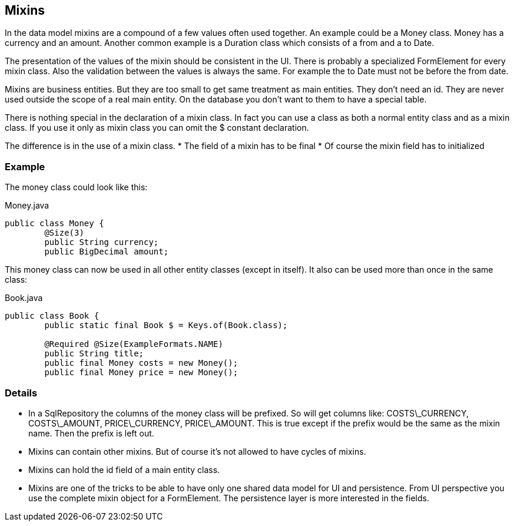 == Mixins

In the data model mixins are a compound of a few values often used together. An example could be a
Money class. Money has a currency and an amount. Another common example is a 
Duration class which consists of a from and a to Date.

The presentation of the values of the mixin should be consistent in the UI.
There is probably a specialized FormElement for every mixin class.
Also the validation between the values is always the same. For example the to Date
must not be before the from date.

Mixins are business entities. But they are too small to get same treatment as
main entities. They don't need an id. They are never used outside the scope of
a real main entity. On the database you don't want to them to have a special
table.

There is nothing special in the declaration of a mixin class. In fact you can use
a class as both a normal entity class and as a mixin class. If you use it only as
mixin class you can omit the $ constant declaration.

The difference is in the use of a mixin class.
* The field of a mixin has to be final
* Of course the mixin field has to initialized

=== Example

The money class could look like this:

[source,java,title="Money.java"]
----
public class Money {
	@Size(3)
	public String currency;
	public BigDecimal amount;
----

This money class can now be used in all other entity classes (except in itself). It also
can be used more than once in the same class:

[source,java,title="Book.java"]
----
public class Book {
	public static final Book $ = Keys.of(Book.class);

	@Required @Size(ExampleFormats.NAME) 
	public String title;
	public final Money costs = new Money();
	public final Money price = new Money();
----

=== Details

* In a SqlRepository the columns of the money class will be prefixed. So will get columns like: COSTS\_CURRENCY, COSTS\_AMOUNT, PRICE\_CURRENCY, PRICE\_AMOUNT. This is true except if the prefix would be the same as the mixin name. Then the prefix is left out.

* Mixins can contain other mixins. But of course it's not allowed to have cycles of mixins.

* Mixins can hold the id field of a main entity class.

* Mixins are one of the tricks to be able to have only one shared data model for UI and persistence.
From UI perspective you use the complete mixin object for a FormElement. The persistence layer
is more interested in the fields.
